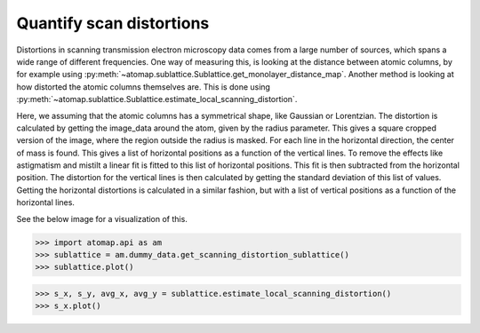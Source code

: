 .. _quantify_scan_distortions:

Quantify scan distortions
=========================

Distortions in scanning transmission electron microscopy data comes from a large number of sources, which spans a wide range of different frequencies.
One way of measuring this, is looking at the distance between atomic columns, by for example using :py:meth:`~atomap.sublattice.Sublattice.get_monolayer_distance_map`.
Another method is looking at how distorted the atomic columns themselves are.
This is done using :py:meth:`~atomap.sublattice.Sublattice.estimate_local_scanning_distortion`.

Here, we assuming that the atomic columns has a symmetrical shape, like Gaussian or Lorentzian.
The distortion is calculated by getting the image_data around the atom, given by the radius parameter.
This gives a square cropped version of the image, where the region outside the radius is masked.
For each line in the horizontal direction, the center of mass is found.
This gives a list of horizontal positions as a function of the vertical lines.
To remove the effects like astigmatism and mistilt a linear fit is fitted to this list of horizontal positions.
This fit is then subtracted from the horizontal position.
The distortion for the vertical lines is then calculated by getting the standard deviation of this list of values.
Getting the horizontal distortions is calculated in a similar fashion, but with a list of vertical positions as a function of the horizontal lines.

See the below image for a visualization of this.

.. image:: images/make_quantifying_scanning_distortions/explain_atom_shape.png
    :align: center
    :scale: 50 %

.. code-block:: python

    >>> import atomap.api as am
    >>> sublattice = am.dummy_data.get_scanning_distortion_sublattice()
    >>> sublattice.plot()

.. image:: images/make_quantifying_scanning_distortions/distortion_signal.png
    :align: center
    :scale: 70 %

.. code-block:: python

    >>> s_x, s_y, avg_x, avg_y = sublattice.estimate_local_scanning_distortion()
    >>> s_x.plot()

.. image:: images/make_quantifying_scanning_distortions/distortion_x_signal.png
    :align: center
    :scale: 70 %




